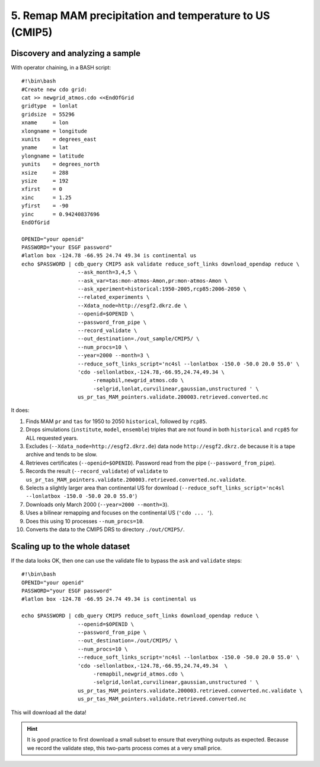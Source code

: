 5. Remap MAM precipitation and temperature to US (CMIP5)
--------------------------------------------------------

Discovery and analyzing a sample
^^^^^^^^^^^^^^^^^^^^^^^^^^^^^^^^

With operator chaining, in a BASH script::

    #!\bin\bash
    #Create new cdo grid:
    cat >> newgrid_atmos.cdo <<EndOfGrid
    gridtype  = lonlat
    gridsize  = 55296
    xname     = lon
    xlongname = longitude
    xunits    = degrees_east
    yname     = lat
    ylongname = latitude
    yunits    = degrees_north
    xsize     = 288
    ysize     = 192
    xfirst    = 0
    xinc      = 1.25
    yfirst    = -90
    yinc      = 0.94240837696
    EndOfGrid

    OPENID="your openid"
    PASSWORD="your ESGF password"
    #latlon box -124.78 -66.95 24.74 49.34 is continental us
    echo $PASSWORD | cdb_query CMIP5 ask validate reduce_soft_links download_opendap reduce \
                      --ask_month=3,4,5 \
                      --ask_var=tas:mon-atmos-Amon,pr:mon-atmos-Amon \
                      --ask_xperiment=historical:1950-2005,rcp85:2006-2050 \
                      --related_experiments \
                      --Xdata_node=http://esgf2.dkrz.de \
                      --openid=$OPENID \
                      --password_from_pipe \
                      --record_validate \
                      --out_destination=./out_sample/CMIP5/ \
                      --num_procs=10 \
                      --year=2000 --month=3 \
                      --reduce_soft_links_script='nc4sl --lonlatbox -150.0 -50.0 20.0 55.0' \
                      'cdo -sellonlatbox,-124.78,-66.95,24.74,49.34 \
                           -remapbil,newgrid_atmos.cdo \
                           -selgrid,lonlat,curvilinear,gaussian,unstructured ' \
                      us_pr_tas_MAM_pointers.validate.200003.retrieved.converted.nc
It does:

#. Finds MAM ``pr`` and ``tas`` for 1950 to 2050 ``historical``, followed by ``rcp85``.
#. Drops simulations (``institute``, ``model``, ``ensemble``) triples that are not found in both ``historical`` and ``rcp85`` for ALL requested years.
#. Excludes (``--Xdata_node=http://esgf2.dkrz.de``) data node ``http://esgf2.dkrz.de`` because it is a tape archive and tends to be slow.
#. Retrieves certificates (``--openid=$OPENID``). Password read from the pipe (``--password_from_pipe``).
#. Records the result (``--record_validate``) of ``validate`` to ``us_pr_tas_MAM_pointers.validate.200003.retrieved.converted.nc.validate``.
#. Selects a slightly larger area than continental US for download (``--reduce_soft_links_script='nc4sl --lonlatbox -150.0 -50.0 20.0 55.0'``)
#. Downloads only March 2000 (``--year=2000 --month=3``).
#. Uses a bilinear remapping and focuses on the continental US (``'cdo ... '``).
#. Does this using 10 processes ``--num_procs=10``.
#. Converts the data to the CMIP5 DRS to directory ``./out/CMIP5/``.

Scaling up to the whole dataset
^^^^^^^^^^^^^^^^^^^^^^^^^^^^^^^

If the data looks OK, then one can use the validate file to bypass the ``ask`` and ``validate`` steps::

    #!\bin\bash
    OPENID="your openid"
    PASSWORD="your ESGF password"
    #latlon box -124.78 -66.95 24.74 49.34 is continental us

    echo $PASSWORD | cdb_query CMIP5 reduce_soft_links download_opendap reduce \
                      --openid=$OPENID \
                      --password_from_pipe \
                      --out_destination=./out/CMIP5/ \
                      --num_procs=10 \
                      --reduce_soft_links_script='nc4sl --lonlatbox -150.0 -50.0 20.0 55.0' \
                      'cdo -sellonlatbox,-124.78,-66.95,24.74,49.34  \
                           -remapbil,newgrid_atmos.cdo \
                           -selgrid,lonlat,curvilinear,gaussian,unstructured ' \
                      us_pr_tas_MAM_pointers.validate.200003.retrieved.converted.nc.validate \
                      us_pr_tas_MAM_pointers.validate.retrieved.converted.nc

This will download all the data!

.. hint:: It is good practice to first download a small subset to ensure that everything outputs as expected.
          Because we record the validate step, this two-parts process comes at a very small price.
